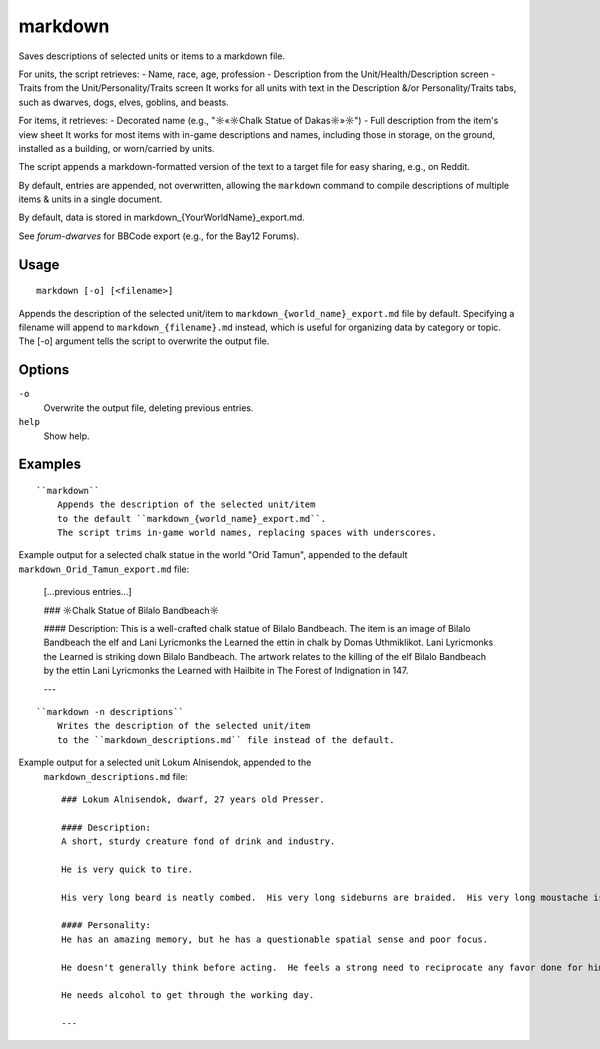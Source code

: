 markdown
========

.. dfhack-tool::
    :summary: Save descriptions of selected units/items in markdown format (e.g., for Reddit).
    :tags: fort | inspection | units

Saves descriptions of selected units or items to a markdown file.


For units, the script retrieves:
- Name, race, age, profession
- Description from the Unit/Health/Description screen
- Traits from the Unit/Personality/Traits screen
It works for all units with text in the Description &/or Personality/Traits tabs, 
such as dwarves, dogs, elves, goblins, and beasts.

For items, it retrieves:
- Decorated name (e.g., "☼«☼Chalk Statue of Dakas☼»☼")
- Full description from the item's view sheet
It works for most items with in-game descriptions and names, including those in storage,
on the ground, installed as a building, or worn/carried by units.

The script appends a markdown-formatted version of the text to a target file 
for easy sharing, e.g., on Reddit.

By default, entries are appended, not overwritten, allowing the ``markdown`` command 
to compile descriptions of multiple items & units in a single document.

By default, data is stored in markdown_{YourWorldName}_export.md.

See `forum-dwarves` for BBCode export (e.g., for the Bay12 Forums).


Usage
-----

::

    markdown [-o] [<filename>]

Appends the description of the selected unit/item 
to ``markdown_{world_name}_export.md`` file by default. 
Specifying a filename will append to ``markdown_{filename}.md`` instead,
which is useful for organizing data by category or topic.
The [-o] argument tells the script to overwrite the output file.

Options
-------

``-o``
    Overwrite the output file, deleting previous entries.
``help`` 
    Show help.

Examples
--------

::

    ``markdown``
        Appends the description of the selected unit/item 
        to the default ``markdown_{world_name}_export.md``. 
        The script trims in-game world names, replacing spaces with underscores.

Example output for a selected chalk statue in the world "Orid Tamun", 
appended to the default ``markdown_Orid_Tamun_export.md`` file:

    [...previous entries...]

    ### ☼Chalk Statue of Bìlalo Bandbeach☼

    #### Description: 
    This is a well-crafted chalk statue of Bìlalo Bandbeach. The item is an image of 
    Bìlalo Bandbeach the elf and Lani Lyricmonks the Learned the ettin in chalk by 
    Domas Uthmiklikot. Lani Lyricmonks the Learned is striking down Bìlalo Bandbeach. 
    The artwork relates to the killing of the elf Bìlalo Bandbeach by the 
    ettin Lani Lyricmonks the Learned with Hailbite in The Forest of Indignation in 147.  

    ---
::

    ``markdown -n descriptions``
        Writes the description of the selected unit/item 
        to the ``markdown_descriptions.md`` file instead of the default. 

Example output for a selected unit Lokum Alnisendok, appended to the 
 ``markdown_descriptions.md`` file::

    ### Lokum Alnisendok, dwarf, 27 years old Presser.

    #### Description: 
    A short, sturdy creature fond of drink and industry.

    He is very quick to tire.  

    His very long beard is neatly combed.  His very long sideburns are braided.  His very long moustache is neatly combed.  His hair is clean-shaven.  He is average in size.  His nose is sharply hooked.  His nose bridge is convex.  His gold eyes are slightly wide-set.  His somewhat tall ears are somewhat narrow.  His hair is copper.  His skin is copper.  

    #### Personality: 
    He has an amazing memory, but he has a questionable spatial sense and poor focus.  

    He doesn't generally think before acting.  He feels a strong need to reciprocate any favor done for him.  He enjoys the company of others.  He does not easily hate or develop negative feelings.  He generally finds himself quite hopeful about the future.  He tends to be swayed by the emotions of others.  He finds obligations confining, though he is conflicted by this for more than one reason.  He doesn't tend to hold on to grievances.  He has an active imagination.  

    He needs alcohol to get through the working day.  

    ---